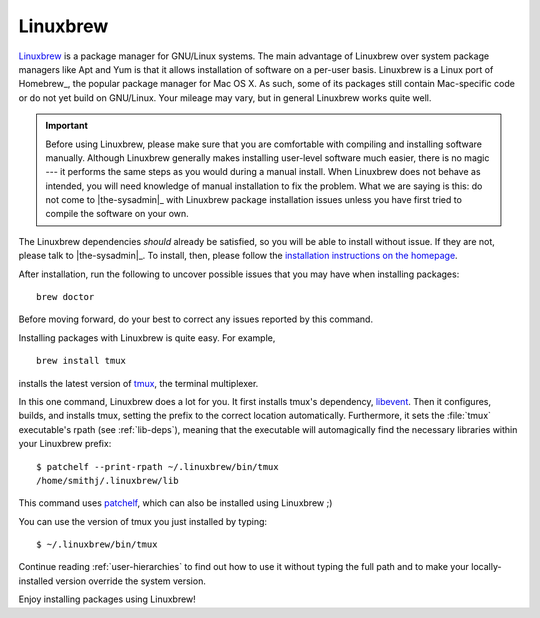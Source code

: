 .. _linuxbrew-section:

===========
 Linuxbrew
===========

Linuxbrew_ is a package manager for GNU/Linux systems. The main advantage of Linuxbrew over system package managers like Apt and Yum is that it allows installation of software on a per-user basis. Linuxbrew is a Linux port of Homebrew_, the popular package manager for Mac OS X. As such, some of its packages still contain Mac-specific code or do not yet build on GNU/Linux. Your mileage may vary, but in general Linuxbrew works quite well.

.. important::

   Before using Linuxbrew, please make sure that you are comfortable with compiling and installing software manually. Although Linuxbrew generally makes installing user-level software much easier, there is no magic --- it performs the same steps as you would during a manual install. When Linuxbrew does not behave as intended, you will need knowledge of manual installation to fix the problem. What we are saying is this: do not come to |the-sysadmin|_ with Linuxbrew package installation issues unless you have first tried to compile the software on your own.

The Linuxbrew dependencies *should* already be satisfied, so you will be able to install without issue. If they are not, please talk to |the-sysadmin|_. To install, then, please follow the `installation instructions on the homepage`_.

After installation, run the following to uncover possible issues that you may have when installing packages::

   brew doctor

Before moving forward, do your best to correct any issues reported by this command.

Installing packages with Linuxbrew is quite easy. For example,
::

   brew install tmux

installs the latest version of tmux_, the terminal multiplexer.

In this one command, Linuxbrew does a lot for you. It first installs tmux's dependency, libevent_. Then it configures, builds, and installs tmux, setting the prefix to the correct location automatically. Furthermore, it sets the :file:`tmux` executable's rpath (see :ref:`lib-deps`), meaning that the executable will automagically find the necessary libraries within your Linuxbrew prefix::

   $ patchelf --print-rpath ~/.linuxbrew/bin/tmux
   /home/smithj/.linuxbrew/lib

This command uses patchelf_, which can also be installed using Linuxbrew ;)

You can use the version of tmux you just installed by typing::

   $ ~/.linuxbrew/bin/tmux

Continue reading :ref:`user-hierarchies` to find out how to use it without typing the full path and to make your locally-installed version override the system version.

Enjoy installing packages using Linuxbrew!

.. _Linuxbrew: http://brew.sh/linuxbrew/
.. _installation instructions on the homepage: http://brew.sh/linuxbrew/#installation
.. _libevent: http://libevent.org/
.. _tmux: http://tmux.sourceforge.net/
.. _patchelf: http://nixos.org/patchelf.html
